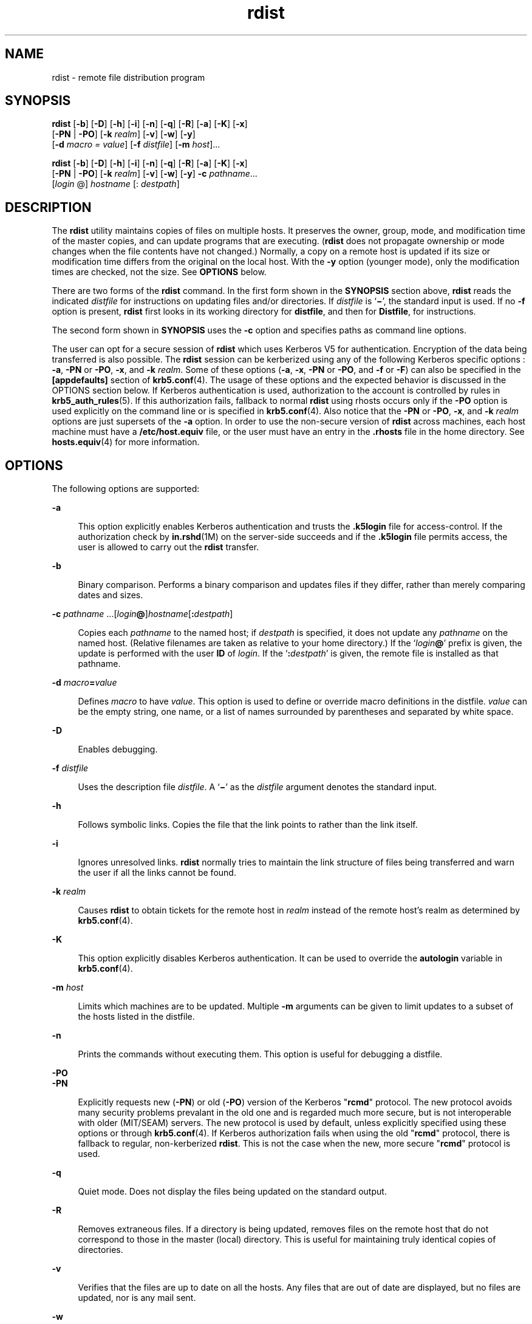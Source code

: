 '\" te
.\" Copyright (c) 1985 Regents of the University of California.
.\" All rights reserved. The Berkeley software License Agreement
.\" specifies the terms and conditions for redistribution.
.\" Copyright (c) 2008, Sun Microsystems, Inc. All Rights Reserved
.\" Copyright (c) 2012-2013, J. Schilling
.\" Copyright (c) 2013, Andreas Roehler
.TH rdist 1 "23 Dec 2008" "SunOS 5.11" "User Commands"
.SH NAME
rdist \- remote file distribution program
.SH SYNOPSIS
.LP
.nf
\fBrdist\fR [\fB-b\fR] [\fB-D\fR] [\fB-h\fR] [\fB-i\fR] [\fB-n\fR] [\fB-q\fR] [\fB-R\fR] [\fB-a\fR] [\fB-K\fR] [\fB-x\fR]
     [\fB-PN\fR | \fB-PO\fR] [\fB-k\fR \fIrealm\fR] [\fB-v\fR] [\fB-w\fR] [\fB-y\fR]
     [\fB-d\fR \fImacro\fR \fI=\fR \fIvalue\fR] [\fB-f\fR \fIdistfile\fR] [\fB-m\fR \fIhost\fR]...
.fi

.LP
.nf
\fBrdist\fR [\fB-b\fR] [\fB-D\fR] [\fB-h\fR] [\fB-i\fR] [\fB-n\fR] [\fB-q\fR] [\fB-R\fR] [\fB-a\fR] [\fB-K\fR] [\fB-x\fR]
     [\fB-PN\fR | \fB-PO\fR] [\fB-k\fR \fIrealm\fR] [\fB-v\fR] [\fB-w\fR] [\fB-y\fR] \fB-c\fR \fIpathname\fR...
     [\fIlogin\fR @] \fIhostname\fR [: \fIdestpath\fR]
.fi

.SH DESCRIPTION
.sp
.LP
The
.B rdist
utility maintains copies of files on multiple hosts. It
preserves the owner, group, mode, and modification time of the master copies,
and can update programs that are executing.
.RB ( rdist
does not propagate
ownership or mode changes when the file contents have not changed.) Normally, a
copy on a remote host is updated if its size or modification time differs from
the original on the local host. With the
.B -y
option (younger mode), only
the modification times are checked, not the size. See
.B OPTIONS
below.
.sp
.LP
There are two forms of the
.B rdist
command. In the first form shown in the
.B SYNOPSIS
section above,
.B rdist
reads the indicated
.I distfile
for instructions on updating files and/or directories. If
.I distfile
is
.RB ` \(mi \&',
the standard input is used. If no
.B -f
option is present,
.B rdist
first looks in its working directory for
.BR distfile ,
and then
for
.BR Distfile ,
for instructions.
.sp
.LP
The second form shown in
.B SYNOPSIS
uses the
.B -c
option and specifies
paths as command line options.
.sp
.LP
The user can opt for a secure session of
.B rdist
which uses Kerberos V5
for authentication. Encryption of the data being transferred is also possible.
The
.B rdist
session can be kerberized using any of the following Kerberos
specific options :
.BR -a ,
.B -PN
or
.BR -PO ,
.BR -x ,
and
.BR -k
.IR realm .
Some of these options
.RB ( -a ,
.BR -x ,
.B -PN
or
.BR -PO ,
and
.B -f
or
.BR -F )
can also be specified in the
.B
[appdefaults]
section of
.BR krb5.conf (4).
The usage of these options and the expected
behavior is discussed in the OPTIONS section below. If Kerberos authentication
is used, authorization to the account is controlled by rules in
.BR krb5_auth_rules (5).
If this authorization fails, fallback to normal
.B rdist
using rhosts occurs only if the
.B -PO
option is used explicitly
on the command line or is specified in
.BR krb5.conf (4).
Also notice that the
.B -PN
or
.BR -PO ,
.BR -x ,
and
.B -k
.I realm
options are just
supersets of the
.B -a
option. In order to use the non-secure version of
.B rdist
across machines, each host machine must have a
.B /etc/host.equiv
file, or the user must have an entry in the
.B
\&.rhosts \c
file in the home directory. See
.BR hosts.equiv (4)
for more
information.
.SH OPTIONS
.sp
.LP
The following options are supported:
.sp
.ne 2
.mk
.na
.B -a
.ad
.sp .6
.RS 4n
This option explicitly enables Kerberos authentication and trusts the
\fB\&.k5login\fR file for access-control. If the authorization check by
.BR in.rshd (1M)
on the server-side succeeds and if the \fB\&.k5login\fR file
permits access, the user is allowed to carry out the
.B rdist
transfer.
.RE

.sp
.ne 2
.mk
.na
.B -b
.ad
.sp .6
.RS 4n
Binary comparison. Performs a binary comparison and updates files if they
differ, rather than merely comparing dates and sizes.
.RE

.sp
.ne 2
.mk
.na
.B -c
.I pathname
\&.\|.\|.[\fIlogin\|\fB@\fR]\fIhostname\fR[\fB:\fIdestpath\|\fR]\fR
.ad
.sp .6
.RS 4n
 Copies each
.I pathname
to the named host; if
.I destpath
is
specified, it does not update any
.I pathname
on the named host. (Relative
filenames are taken as relative to your home directory.) If the
`\fIlogin\fB\|@\fR\&' prefix is given, the update is performed with the user
\fBID\fR of
.IR login .
If the `\fB:\fIdestpath\fR' is given, the remote
file is installed as that pathname.
.RE

.sp
.ne 2
.mk
.na
\fB-d\fR \fImacro\fB=\fIvalue\fR
.ad
.sp .6
.RS 4n
Defines
.I macro
to have
.IR value .
This option is used to define or
override macro definitions in the distfile.
.I value
can be the empty
string, one name, or a list of names surrounded by parentheses and separated by
white space.
.RE

.sp
.ne 2
.mk
.na
.B -D
.ad
.sp .6
.RS 4n
Enables debugging.
.RE

.sp
.ne 2
.mk
.na
.B -f
.I distfile
.ad
.sp .6
.RS 4n
Uses the description file
.IR distfile .
A `\fB\(mi\fR\&' as the
.I distfile
argument denotes the standard input.
.RE

.sp
.ne 2
.mk
.na
.B -h
.ad
.sp .6
.RS 4n
Follows symbolic links. Copies the file that the link points to rather than
the link itself.
.RE

.sp
.ne 2
.mk
.na
.B -i
.ad
.sp .6
.RS 4n
Ignores unresolved links.
.B rdist
normally tries to maintain the link
structure of files being transferred and warn the user if all the links cannot
be found.
.RE

.sp
.ne 2
.mk
.na
.B -k
.I realm
.ad
.sp .6
.RS 4n
Causes
.B rdist
to obtain tickets for the remote host in
.IR realm
instead of the remote host's realm as determined by
.BR krb5.conf (4).
.RE

.sp
.ne 2
.mk
.na
.B -K
.ad
.sp .6
.RS 4n
This option explicitly disables Kerberos authentication. It can be used to
override the
.B autologin
variable in
.BR krb5.conf (4).
.RE

.sp
.ne 2
.mk
.na
.B -m
.I host
.ad
.sp .6
.RS 4n
Limits which machines are to be updated. Multiple
.B -m
arguments can be
given to limit updates to a subset of the hosts listed in the distfile.
.RE

.sp
.ne 2
.mk
.na
.B -n
.ad
.sp .6
.RS 4n
Prints the commands without executing them. This option is useful for
debugging a distfile.
.RE

.sp
.ne 2
.mk
.na
.B -PO
.ad
.br
.na
.B -PN
.ad
.sp .6
.RS 4n
.RB "Explicitly requests new (" -PN ") or old (" -PO )
version of the Kerberos
"\fBrcmd\fR" protocol. The new protocol avoids many security problems prevalant
in the old one and is regarded much more secure, but is not interoperable with
older (MIT/SEAM) servers. The new protocol is used by default, unless
explicitly specified using these options or through
.BR krb5.conf (4).
If
Kerberos authorization fails when using the old "\fBrcmd\fR" protocol, there is
fallback to regular, non-kerberized
.BR rdist .
This is not the case when the
new, more secure "\fBrcmd\fR" protocol is used.
.RE

.sp
.ne 2
.mk
.na
.B -q
.ad
.sp .6
.RS 4n
Quiet mode. Does not display the files being updated on the standard output.
.RE

.sp
.ne 2
.mk
.na
.B -R
.ad
.sp .6
.RS 4n
Removes extraneous files. If a directory is being updated, removes files on
the remote host that do not correspond to those in the master (local)
directory. This is useful for maintaining truly identical copies of
directories.
.RE

.sp
.ne 2
.mk
.na
.B -v
.ad
.sp .6
.RS 4n
Verifies that the files are up to date on all the hosts. Any files that are
out of date are displayed, but no files are updated, nor is any mail sent.
.RE

.sp
.ne 2
.mk
.na
.B -w
.ad
.sp .6
.RS 4n
Whole mode. The whole file name is appended to the destination directory name.
Normally, only the last component of a name is used when renaming files. This
preserves the directory structure of the files being copied, instead of
flattening the directory structure. For instance, renaming a list of files such
as
.B dir1/dir2
to
.B dir3
would create files
.B dir3/dir1
and
.B dir3/dir2
instead of
.B dir3
and
.BR dir3 .
When the
.B -w
option
is used with a filename that begins with
.BR ~ ,
everything except the home
directory is appended to the destination name.
.RE

.sp
.ne 2
.mk
.na
.B -x
.ad
.sp .6
.RS 4n
Causes the information transferred between hosts to be encrypted. Notice that
the command is sent unencrypted to the remote system. All subsequent transfers
are encrypted.
.RE

.sp
.ne 2
.mk
.na
.B -y
.ad
.sp .6
.RS 4n
Younger mode. Does not update remote copies that are younger than the master
copy, but issues a warning message instead. Only modification times are
checked. No comparison of size is made.
.RE

.SH USAGE
.SS "White Space Characters"
.sp
.LP
NEWLINE, TAB, and SPACE characters are all treated as white space; a mapping
continues across input lines until the start of the next mapping: either a
single
.I filename
followed by a `\fB->\fR' or the opening parenthesis of a
filename list.
.SS "Comments"
.sp
.LP
Comments begin with
.B #
and end with a NEWLINE.
.SS "Distfiles"
.sp
.LP
The distfile contains a sequence of entries that specify the files to be
copied, the destination files to be copied, the destination hosts, and what
operations to perform to do the updating. Each entry has one of the following
formats:
.sp
.in +2
.nf
\fIvariable_name\fR '=' \fIname_list\fR
[ label: ] \fIsource_list\fR '\fB->\fR' \fIdestination_list\fR \fIcommand_list\fR
[ label: ] \fIsource_list\fR '\fB::\fR' \fItime_stamp_file\fR \fIcommand_list\fR
.fi
.in -2

.sp
.LP
The first format is used for defining variables. The second format is used for
distributing files to other hosts. The third format is used for making lists of
files that have been changed since some given date. The source list specifies a
list of files and/or directories on the local host that are to be used as the
master copy for distribution. The destination list is the list of hosts to
which these files are to be copied. Each file in the source list is added to a
list of changes if the file is out of date on the host that is being updated
(second format) or if the file is newer than the time stamp file (third
format). Labels are optional. They are used to identify a command for partial
updates. The colon
.RB ( : )
is used after an optional label, while the double
colon
.RB ( :: )
is used for making lists of files that have been changed since
a certain date (specified by the date/time of the
.I time_stamp
file).
.RB "Typically, only " notify " is used with the '" :: '
format of the command
line.
.SS "Macros"
.sp
.LP
.B rdist
has a limited macro facility. Macros are only expanded in filename
or hostname lists, and in the argument lists of certain primitives. Macros
cannot be used to stand for primitives or their options, or the
.RB ` -> '
or
.RB ` :: '
symbols.
.sp
.LP
A macro definition is a line of the form:
.sp
.in +2
.nf
\fImacro\fR \fB=\fR \fIvalue\fR
.fi
.in -2

.sp
.LP
A macro reference is a string of the form:
.sp
.in +2
.nf
\fB${\fImacro\fB}\fR
.fi
.in -2

.sp
.LP
although (as with
.BR make (1S))
the braces can be omitted if the macro name
consists of just one character.
.SS "Kerberos Access-Control file"
.sp
.LP
For the kerberized
.B rdist
session, each user might have a private
authorization list in a file \fB\&.k5login\fR in their home directory. Each
line in this file should contain a Kerberos principal name of the form
\fIprincipal\fR/\fIinstance\fR@\fIrealm\fR. If there is a \fB~/.k5login\fR
file, then access is granted to the account if and only if the originater user
is authenticated to one of the principals named in the
.B ~/.k5login
file.
Otherwise, the originating user is granted access to the account if and only if
the authenticated principal name of the user can be mapped to the local account
name using the
.I authenticated-principal-name
\(-> \fIlocal-user-name\fR
mapping rules. The \fB\&.k5login\fR file (for access control) comes into play
only when Kerberos authentication is being done.
.SS "Metacharacters"
.sp
.LP
The shell meta-characters:
.BR [ ,
.BR ] ,
.BR { ,
.BR } ,
.B *
and
.B ?
are recognized and expanded (on the local host only) just as they are
with
.BR csh (1).
Metacharacters can be escaped by prepending a backslash.
.sp
.LP
The
.B ~
character is also expanded in the same way as with
.BR csh ;
however, it is expanded separately on the local and destination hosts.
.SS "Filenames"
.sp
.LP
File names that do not begin with `\fB\|/\|\fR\&' or `\fB\|~\|\fR\&' are taken
to be relative to user's home directory on each destination host; they are
.I not
relative to the current working directory. Multiple file names must
be enclosed within parentheses.
.SS "Primitives"
.sp
.LP
The following primitives can be used to specify actions
.B rdist
is to take
when updating remote copies of each file.
.sp
.ne 2
.mk
.na
.B install
[\fB-b\fR] [\fB-h\fR] [\fB-i\fR] [\fB-R\fR] [\fB-v\fR]
[\fB-w\fR] [\fB-y\fR] [\fInewname\fR]\fR
.ad
.sp .6
.RS 4n
Copy out of date files and directories (recursively). If no
.I newname
operand is given, the name of the local file is given to the remote host's
copy. If absent from the remote host, parent directories in a filename's path
are created. To help prevent disasters, a non-empty directory on a target host
is not replaced with a regular file or a symbolic link by
.BR rdist .
However,
when using the
.B -R
option, a non-empty directory is removed if the
corresponding filename is completely absent on the master host.
.sp
The options for
.B install
have the same semantics as their command line
counterparts, but are limited in scope to a particular map. The login name used
on the destination host is the same as the local host unless the destination
name is of the format
.IR login@host .
In that case, the update is performed
under the username
.IR login .
.RE

.sp
.ne 2
.mk
.na
.B notify
\fIaddress.\|.\|.\fR
.ad
.sp .6
.RS 4n
Send mail to the indicated email
.I address
of the form:
.sp
.I user@host
.sp
that lists the files updated and any errors that might have occurred. If an
address does not contain a `\fB@\fIhost\|\fR' suffix,
.B rdist
uses the
name of the destination host to complete the address.
.RE

.sp
.ne 2
.mk
.na
.B except
\fIfilename .\|.\|.\fR
.ad
.sp .6
.RS 4n
Omit from updates the files named as arguments.
.RE

.sp
.ne 2
.mk
.na
.B except_pat
\fIpattern .\|.\|.\fR
.ad
.sp .6
.RS 4n
Omit from updates the filenames that match each regular-expression
.I pattern
(see
.BR ed (1)
for more information on regular expressions).
Note that \fB`\e'\fR and
.B `$'
characters must be escaped in the distfile.
Shell variables can also be used within a pattern, however shell filename
expansion is not supported.
.RE

.sp
.ne 2
.mk
.na
.B special
[\fIfilename\fR] .\|.\|.
\fB"\fIcommand-line\|\fB"\fR
.ad
.sp .6
.RS 4n
Specify a Bourne shell,
.BR sh (1)
command line to execute on the remote host
after each named file is updated. If no
.I filename
argument is present, the
.I command-line
is performed for every updated file, with the shell variable
.B FILE
set to the file's name on the local host. The quotation marks allow
.I command-line
to span input lines in the distfile; multiple shell commands
must be separated by semicolons
.RB ( ; ).
.sp
The default working directory for the shell executing each
.IR command-line
is the user's home directory on the remote host.
.RE

.SS "IPv6"
.sp
.LP
The
.B rdist
command is IPv6-enabled. See
.BR ip6 (7P).
.B IPv6
is not
currently supported with Kerberos V5 authentication.
.SH EXAMPLES
.LP
.B Example 1
A Sample distfile
.sp
.LP
The following sample distfile instructs
.B rdist
to maintain identical
copies of a shared library, a shared-library initialized data file, several
include files, and a directory, on hosts named
.B hermes
and
.BR magus .
On
.BR magus ,
commands are executed as super-user.
.B rdist
notifies
.B merlin@druid
whenever it discovers that a local file has changed relative
to a timestamp file. (Parentheses are used when the source or destination list
contains zero or more names separated by white-space.)

.sp
.in +2
.nf
\fBHOSTS = ( hermes root@magus )

FILES = ( /usr/local/lib/libcant.so.1.1
             /usrlocal/lib/libcant.sa.1.1 /usr/local/include/{*.h}
             /usr/local/bin )

(${FILES}) -> (${HOSTS})
      install \(miR ;
${FILES} :: /usr/local/lib/timestamp
            notify merlin@druid ;\fR
.fi
.in -2
.sp

.SH FILES
.sp
.ne 2
.mk
.na
.B ~/.rhosts
.ad
.RS 23n
.rt
User's trusted hosts and users
.RE

.sp
.ne 2
.mk
.na
.B /etc/host.equiv
.ad
.RS 23n
.rt
system trusted hosts and users
.RE

.sp
.ne 2
.mk
.na
.B /tmp/rdist*
.ad
.RS 23n
.rt
Temporary file for update lists
.RE

.sp
.ne 2
.mk
.na
.B $HOME/.k5login
.ad
.RS 23n
.rt
File containing Kerberos principals that are allowed access
.RE

.sp
.ne 2
.mk
.na
.B /etc/krb5/krb5.conf
.ad
.RS 23n
.rt
Kerberos configuration file
.RE

.SH ATTRIBUTES
.sp
.LP
See
.BR attributes (5)
for descriptions of the following attributes:
.sp

.sp
.TS
tab() box;
cw(2.75i) |cw(2.75i)
lw(2.75i) |lw(2.75i)
.
ATTRIBUTE TYPEATTRIBUTE VALUE
_
AvailabilitySUNWrcmdc
.TE

.SH SEE ALSO
.sp
.LP
.BR csh (1),
.BR ed (1),
.BR make (1S),
.BR sh (1),
.BR in.rshd (1M),
.BR stat (2),
.BR hosts.equiv (4),
.BR krb5.conf (4),
.BR attributes (5),
.BR krb5_auth_rules (5),
.BR ip6 (7P)
.SH DIAGNOSTICS
.sp
.LP
A complaint about mismatch of
.B rdist
version numbers might really stem
from some problem with starting your shell, for example, you are in too many
groups.
.SH WARNINGS
.sp
.LP
.RB "The super-user does not have its accustomed access privileges on" " NFS"
mounted file systems. Using
.B rdist
to copy to such a file system might
fail, or the copies might be owned by user "nobody".
.SH BUGS
.sp
.LP
Source files must reside or be mounted on the local host.
.sp
.LP
There is no easy way to have a special command executed only once after all
files in a directory have been updated.
.sp
.LP
Variable expansion only works for name lists; there should be a general macro
facility.
.sp
.LP
.B rdist
aborts on files that have a negative modification time (before Jan
1, 1970).
.sp
.LP
There should be a "force" option to allow replacement of non-empty directories
by regular files or symlinks. A means of updating file modes and owners of
otherwise identical files is also needed.
